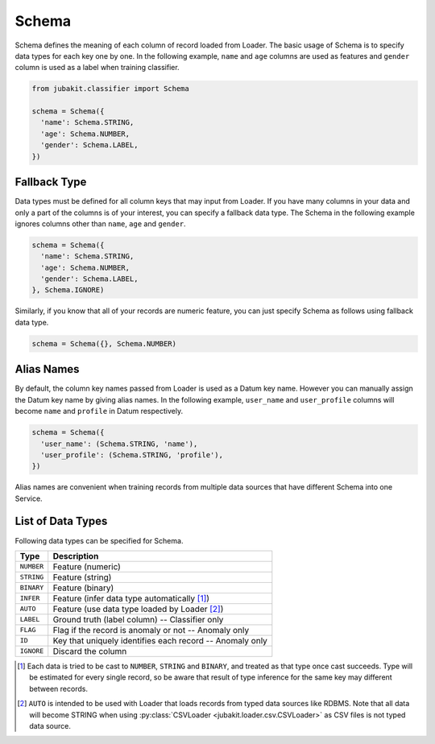 Schema
======

Schema defines the meaning of each column of record loaded from Loader.
The basic usage of Schema is to specify data types for each key one by one.
In the following example, ``name`` and ``age`` columns are used as features and ``gender`` column is used as a label when training classifier.

.. code-block:: python

  from jubakit.classifier import Schema

  schema = Schema({
    'name': Schema.STRING,
    'age': Schema.NUMBER,
    'gender': Schema.LABEL,
  })

Fallback Type
-------------

Data types must be defined for all column keys that may input from Loader.
If you have many columns in your data and only a part of the columns is of your interest, you can specify a fallback data type.
The Schema in the following example ignores columns other than ``name``, ``age`` and ``gender``.

.. code-block:: python

  schema = Schema({
    'name': Schema.STRING,
    'age': Schema.NUMBER,
    'gender': Schema.LABEL,
  }, Schema.IGNORE)

Similarly, if you know that all of your records are numeric feature, you can just specify Schema as follows using fallback data type.

.. code-block:: python

  schema = Schema({}, Schema.NUMBER)

Alias Names
-----------

By default, the column key names passed from Loader is used as a Datum key name.
However you can manually assign the Datum key name by giving alias names.
In the following example, ``user_name`` and ``user_profile`` columns will become ``name`` and ``profile`` in Datum respectively.

.. code-block:: python

  schema = Schema({
    'user_name': (Schema.STRING, 'name'),
    'user_profile': (Schema.STRING, 'profile'),
  })

Alias names are convenient when training records from multiple data sources that have different Schema into one Service.

List of Data Types
------------------

Following data types can be specified for Schema.

+---------------+-----------------------------------------------------------------------+
| Type          | Description                                                           |
+===============+=======================================================================+
| ``NUMBER``    | Feature (numeric)                                                     |
+---------------+-----------------------------------------------------------------------+
| ``STRING``    | Feature (string)                                                      |
+---------------+-----------------------------------------------------------------------+
| ``BINARY``    | Feature (binary)                                                      |
+---------------+-----------------------------------------------------------------------+
| ``INFER``     | Feature (infer data type automatically [1]_)                          |
+---------------+-----------------------------------------------------------------------+
| ``AUTO``      | Feature (use data type loaded by Loader [2]_)                         |
+---------------+-----------------------------------------------------------------------+
| ``LABEL``     | Ground truth (label column) -- Classifier only                        |
+---------------+-----------------------------------------------------------------------+
| ``FLAG``      | Flag if the record is anomaly or not -- Anomaly only                  |
+---------------+-----------------------------------------------------------------------+
| ``ID``        | Key that uniquely identifies each record -- Anomaly only              |
+---------------+-----------------------------------------------------------------------+
| ``IGNORE``    | Discard the column                                                    |
+---------------+-----------------------------------------------------------------------+

.. [1] Each data is tried to be cast to  ``NUMBER``, ``STRING`` and ``BINARY``, and treated as that type once cast succeeds.
       Type will be estimated for every single record, so be aware that result of type inference for the same key may different between records.
.. [2] ``AUTO`` is intended to be used with Loader that loads records from typed data sources like RDBMS.
       Note that all data will become STRING when using :py:class:`CSVLoader <jubakit.loader.csv.CSVLoader>` as CSV files is not typed data source.
